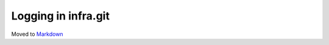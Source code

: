 ====================
Logging in infra.git
====================

Moved to
`Markdown <https://chromium.googlesource.com/infra/infra/+/master/infra_libs/logs/README.md>`_
